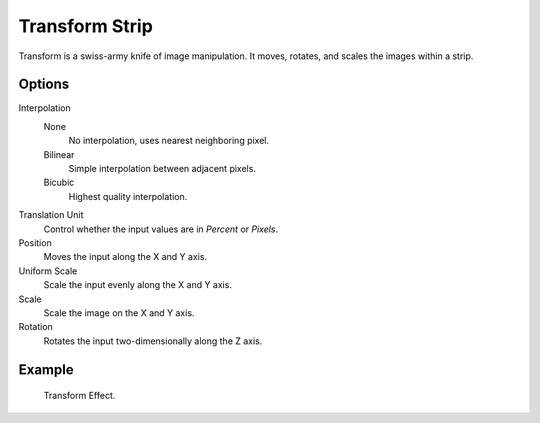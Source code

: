 .. _bpy.types.TransformSequence:

***************
Transform Strip
***************

Transform is a swiss-army knife of image manipulation.
It moves, rotates, and scales the images within a strip.


Options
=======

Interpolation
   None
      No interpolation, uses nearest neighboring pixel.
   Bilinear
      Simple interpolation between adjacent pixels.
   Bicubic
      Highest quality interpolation.
Translation Unit
   Control whether the input values are in *Percent* or *Pixels*.
Position
   Moves the input along the X and Y axis.
Uniform Scale
   Scale the input evenly along the X and Y axis.
Scale
   Scale the image on the X and Y axis.
Rotation
   Rotates the input two-dimensionally along the Z axis.


Example
=======

.. figure:: /images/video-editing_sequencer_strips_effects_transform_example.png

   Transform Effect.
